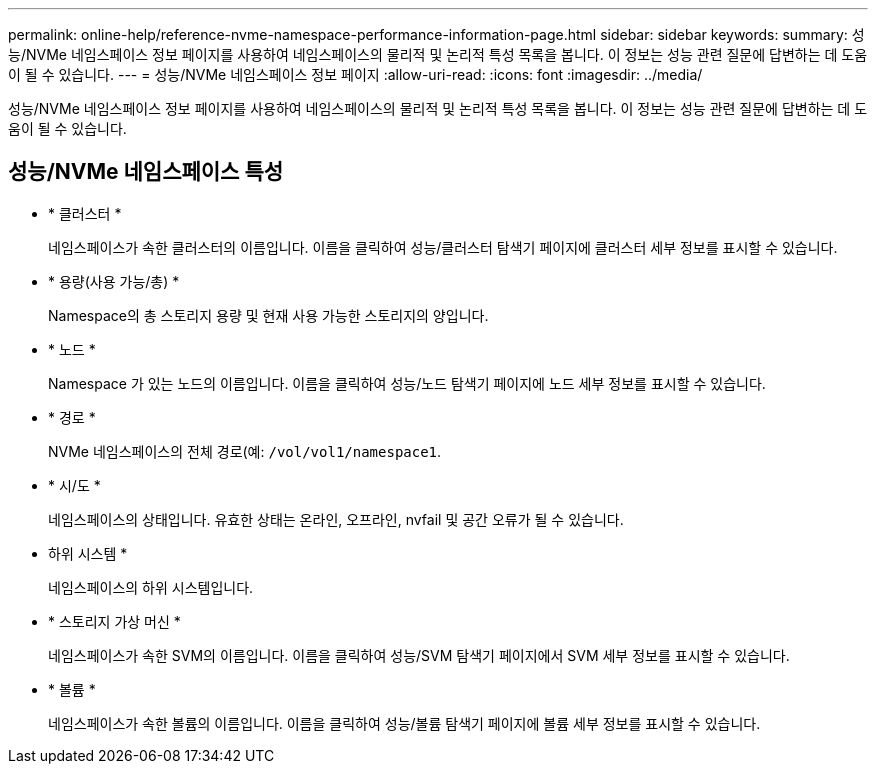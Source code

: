 ---
permalink: online-help/reference-nvme-namespace-performance-information-page.html 
sidebar: sidebar 
keywords:  
summary: 성능/NVMe 네임스페이스 정보 페이지를 사용하여 네임스페이스의 물리적 및 논리적 특성 목록을 봅니다. 이 정보는 성능 관련 질문에 답변하는 데 도움이 될 수 있습니다. 
---
= 성능/NVMe 네임스페이스 정보 페이지
:allow-uri-read: 
:icons: font
:imagesdir: ../media/


[role="lead"]
성능/NVMe 네임스페이스 정보 페이지를 사용하여 네임스페이스의 물리적 및 논리적 특성 목록을 봅니다. 이 정보는 성능 관련 질문에 답변하는 데 도움이 될 수 있습니다.



== 성능/NVMe 네임스페이스 특성

* * 클러스터 *
+
네임스페이스가 속한 클러스터의 이름입니다. 이름을 클릭하여 성능/클러스터 탐색기 페이지에 클러스터 세부 정보를 표시할 수 있습니다.

* * 용량(사용 가능/총) *
+
Namespace의 총 스토리지 용량 및 현재 사용 가능한 스토리지의 양입니다.

* * 노드 *
+
Namespace 가 있는 노드의 이름입니다. 이름을 클릭하여 성능/노드 탐색기 페이지에 노드 세부 정보를 표시할 수 있습니다.

* * 경로 *
+
NVMe 네임스페이스의 전체 경로(예: `/vol/vol1/namespace1`.

* * 시/도 *
+
네임스페이스의 상태입니다. 유효한 상태는 온라인, 오프라인, nvfail 및 공간 오류가 될 수 있습니다.

* 하위 시스템 *
+
네임스페이스의 하위 시스템입니다.

* * 스토리지 가상 머신 *
+
네임스페이스가 속한 SVM의 이름입니다. 이름을 클릭하여 성능/SVM 탐색기 페이지에서 SVM 세부 정보를 표시할 수 있습니다.

* * 볼륨 *
+
네임스페이스가 속한 볼륨의 이름입니다. 이름을 클릭하여 성능/볼륨 탐색기 페이지에 볼륨 세부 정보를 표시할 수 있습니다.


